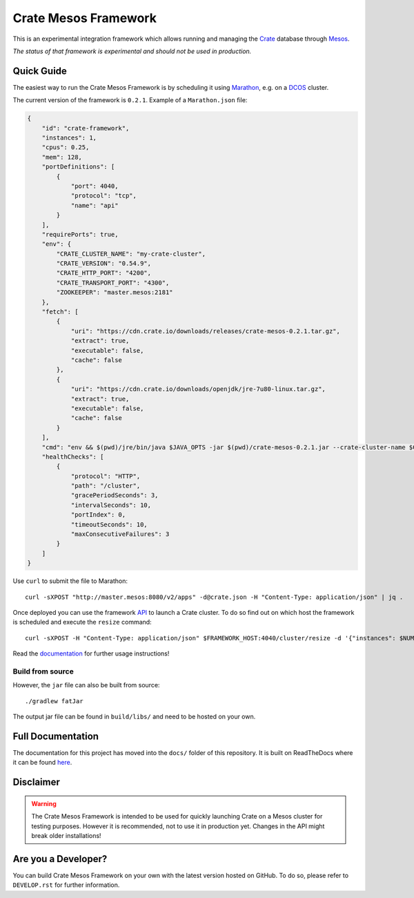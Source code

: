 =====================
Crate Mesos Framework
=====================

.. image:: https://travis-ci.org/crate/crate-mesos-framework.svg?branch=master
    :target: https://travis-ci.org/crate/crate-mesos-framework

.. image:: https://img.shields.io/badge/docs-latest-brightgreen.svg
    :target: https://crate-mesos-framework.readthedocs.io/en/latest/

.. image:: https://img.shields.io/badge/license-Apache%202-blue.svg
    :target: https://raw.githubusercontent.com/crate/crate-mesos-framework/master/LICENSE

This is an experimental integration framework which allows running and managing the Crate_
database through Mesos_.

*The status of that framework is experimental and should not be used in production.*


Quick Guide
===========

The easiest way to run the Crate Mesos Framework is by scheduling it using
Marathon_, e.g. on a DCOS_ cluster.

The current version of the framework is ``0.2.1``.
Example of a ``Marathon.json`` file:

.. code-block:: json

    {
        "id": "crate-framework",
        "instances": 1,
        "cpus": 0.25,
        "mem": 128,
        "portDefinitions": [
            {
                "port": 4040,
                "protocol": "tcp",
                "name": "api"
            }
        ],
        "requirePorts": true,
        "env": {
            "CRATE_CLUSTER_NAME": "my-crate-cluster",
            "CRATE_VERSION": "0.54.9",
            "CRATE_HTTP_PORT": "4200",
            "CRATE_TRANSPORT_PORT": "4300",
            "ZOOKEEPER": "master.mesos:2181"
        },
        "fetch": [
            {
                "uri": "https://cdn.crate.io/downloads/releases/crate-mesos-0.2.1.tar.gz",
                "extract": true,
                "executable": false,
                "cache": false
            },
            {
                "uri": "https://cdn.crate.io/downloads/openjdk/jre-7u80-linux.tar.gz",
                "extract": true,
                "executable": false,
                "cache": false
            }
        ],
        "cmd": "env && $(pwd)/jre/bin/java $JAVA_OPTS -jar $(pwd)/crate-mesos-0.2.1.jar --crate-cluster-name $CRATE_CLUSTER_NAME --crate-version $CRATE_VERSION --api-port $PORT0 --crate-http-port $CRATE_HTTP_PORT --crate-transport-port $CRATE_TRANSPORT_PORT --zookeeper $ZOOKEEPER",
        "healthChecks": [
            {
                "protocol": "HTTP",
                "path": "/cluster",
                "gracePeriodSeconds": 3,
                "intervalSeconds": 10,
                "portIndex": 0,
                "timeoutSeconds": 10,
                "maxConsecutiveFailures": 3
            }
        ]
    }

Use ``curl`` to submit the file to Marathon::

    curl -sXPOST "http://master.mesos:8080/v2/apps" -d@crate.json -H "Content-Type: application/json" | jq .

Once deployed you can use the framework API_ to launch a Crate cluster. To do so
find out on which host the framework is scheduled and execute the ``resize``
command::

    curl -sXPOST -H "Content-Type: application/json" $FRAMEWORK_HOST:4040/cluster/resize -d '{"instances": $NUM_INSTANCE}'

Read the documentation_ for further usage instructions!

Build from source
-----------------

However, the ``jar`` file can also be built from source::

    ./gradlew fatJar

The output jar file can be found in ``build/libs/`` and need to be hosted on
your own.


Full Documentation
==================

The documentation for this project has moved into the ``docs/`` folder of this
repository. It is built on ReadTheDocs where it can be found `here`_.


Disclaimer
==========

.. warning::

    The Crate Mesos Framework is intended to be used for quickly launching
    Crate on a Mesos cluster for testing purposes.
    However it is recommended, not to use it in production yet.
    Changes in the API might break older installations!


Are you a Developer?
====================

You can build Crate Mesos Framework on your own with the latest version hosted
on GitHub. To do so, please refer to ``DEVELOP.rst`` for further information.


.. _Crate: https://crate.io
.. _Mesos: http://mesos.apache.org
.. _Marathon: https://mesosphere.github.io/marathon/
.. _DCOS: https://dcos.io
.. _API: https://crate.io/docs/reference/mesos-framework/en/latest/api.html
.. _documentation: https://crate.io/docs/reference/mesos-framework/
.. _here: https://crate.io/docs/reference/mesos-framework/
